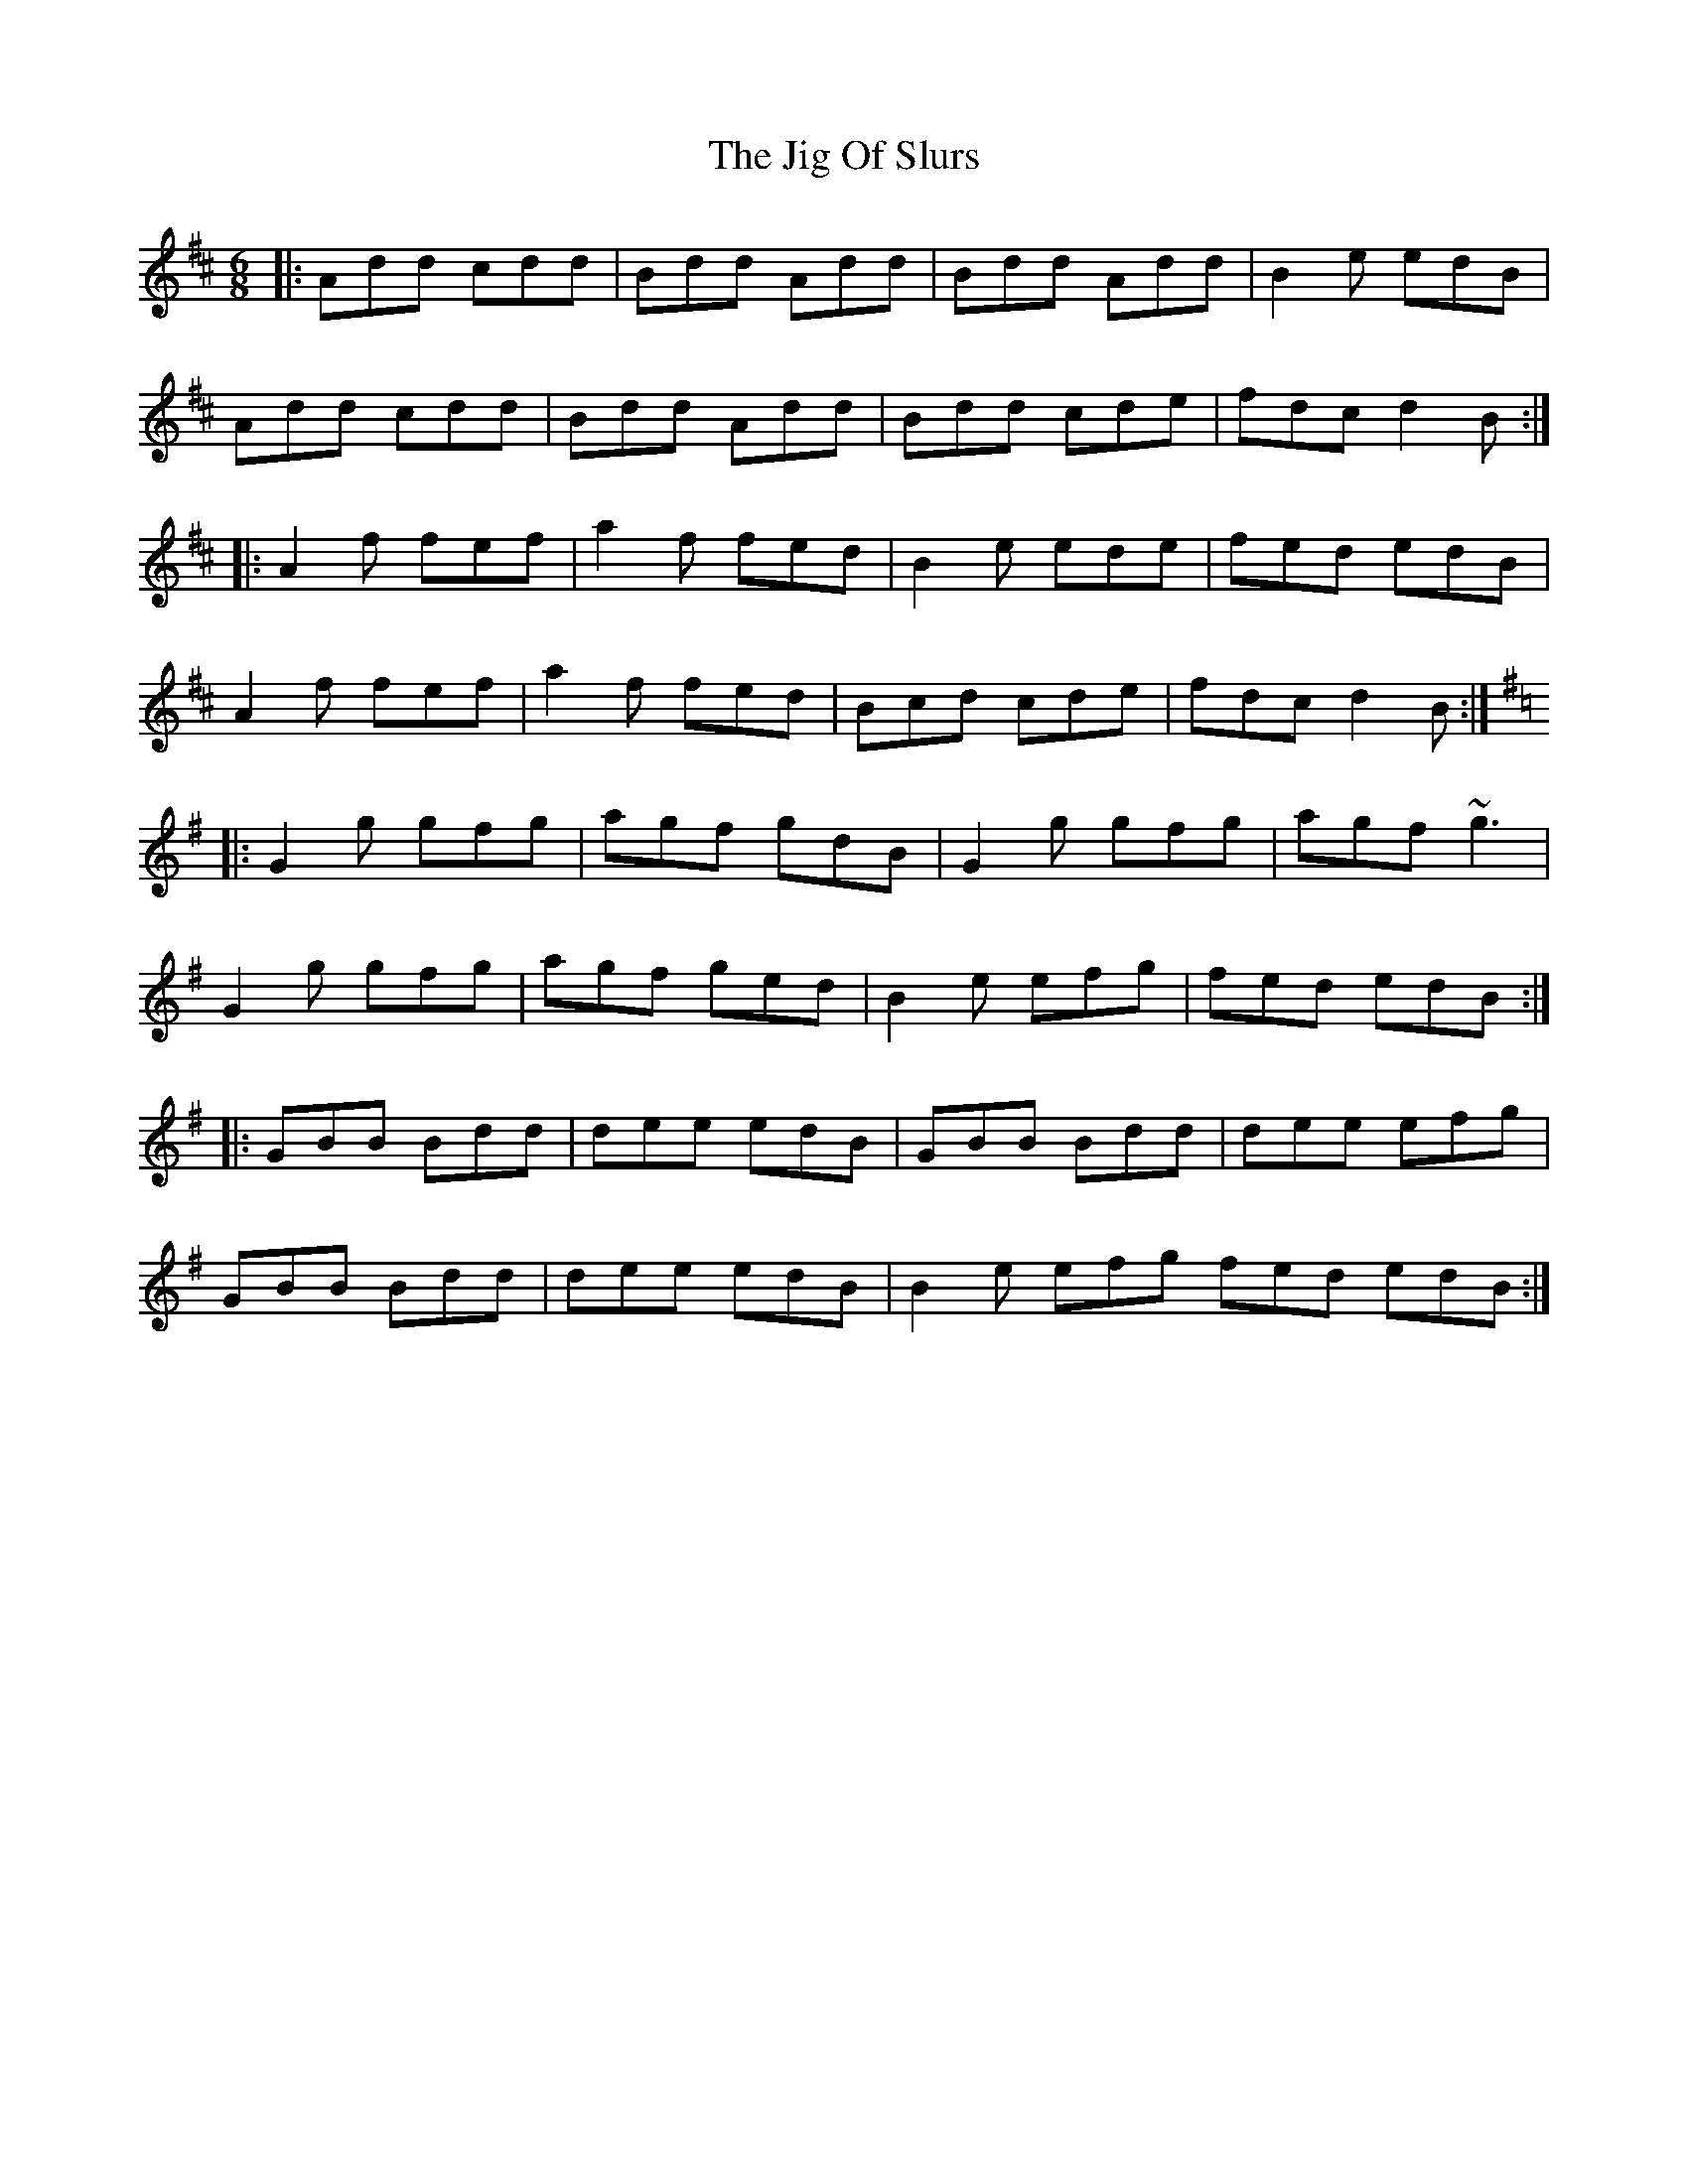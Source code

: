 X: 19930
T: Jig Of Slurs, The
R: jig
M: 6/8
K: Dmajor
|:Add cdd|Bdd Add|Bdd Add|B2e edB|
Add cdd|Bdd Add|Bdd cde|fdc d2B:|
|:A2f fef|a2f fed|B2e ede|fed edB|
A2f fef|a2f fed|Bcd cde|fdc d2B:|
K: Gmaj
|:G2g gfg|agf gdB|G2g gfg|agf ~g3|
G2g gfg|agf ged|B2e efg|fed edB:|
|:GBB Bdd|dee edB|GBB Bdd|dee efg|
GBB Bdd|dee edB|B2e efg fed edB:|


